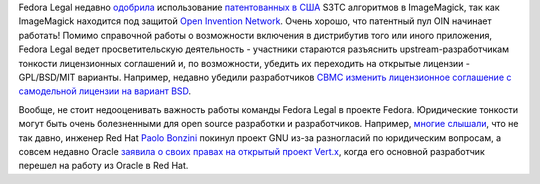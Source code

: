 .. title: Новости Fedora Legal
.. slug: Новости-fedora-legal
.. date: 2013-01-21 12:28:13
.. tags: патенты, legal, oin, oracle, gnu, s3tc, hr
.. category:
.. link:
.. description:
.. type: text
.. author: Peter Lemenkov

Fedora Legal недавно
`одобрила <https://bugzilla.redhat.com/892270#c4>`__ использование
`патентованных в США <http://www.google.com/patents?vid=5956431>`__ S3TC
алгоритмов в ImageMagick, так как ImageMagick находится под защитой
`Open Invention Network <http://www.openinventionnetwork.com/>`__. Очень
хорошо, что патентный пул OIN начинает работать!
Помимо справочной работы о возможности включения в дистрибутив того или
иного приложения, Fedora Legal ведет просветительскую деятельность -
участники стараются разъяснить upstream-разработчикам тонкости
лицензионных соглашений и, по возможности, убедить их переходить на
открытые лицензии - GPL/BSD/MIT варианты. Например, недавно убедили
разработчиков `CBMC <http://www.cprover.org/cbmc/>`__ `изменить
лицензионное соглашение с самодельной лицензии на вариант
BSD <https://thread.gmane.org/gmane.linux.redhat.fedora.legal/1806/focus=1808>`__.

Вообще, не стоит недооценивать важность работы команды Fedora Legal в
проекте Fedora. Юридические тонкости могут быть очень болезненными для
open source разработки и разработчиков. Например, `многие
слышали <https://www.linux.org.ru/forum/talks/8622450>`__, что не так
давно, инженер Red Hat `Paolo
Bonzini <https://www.openhub.net/accounts/bonzini>`__ покинул проект GNU
из-за разногласий по юридическим вопросам, а совсем недавно Oracle
`заявила о своих правах на открытый проект
Vert.x <http://www.h-online.com/open/news/item/VMware-stakes-IP-claim-on-Vert-x-1779548.html>`__,
когда его основной разработчик перешел на работу из Oracle в Red Hat.

